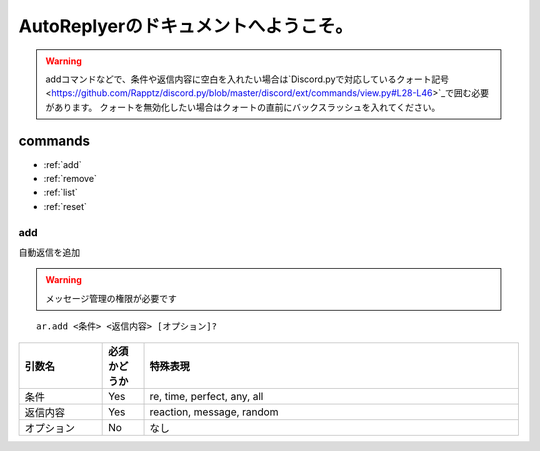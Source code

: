 =======================================
AutoReplyerのドキュメントへようこそ。
=======================================

.. warning::
    addコマンドなどで、条件や返信内容に空白を入れたい場合は`Discord.pyで対応しているクォート記号 <https://github.com/Rapptz/discord.py/blob/master/discord/ext/commands/view.py#L28-L46>`_で囲む必要があります。
    クォートを無効化したい場合はクォートの直前にバックスラッシュを入れてください。

commands
==========

* :ref:`add`
* :ref:`remove`
* :ref:`list`
* :ref:`reset`


.. _add:
add
-----
自動返信を追加

.. warning::
    メッセージ管理の権限が必要です

::

    ar.add <条件> <返信内容> [オプション]?


.. csv-table::
    :header: "引数名", "必須かどうか", "特殊表現"
    :widths: 18, 9, 81 
    
    "条件", "Yes", "re, time, perfect, any, all"
    "返信内容", "Yes", "reaction, message, random"
    "オプション", "No", "なし"

